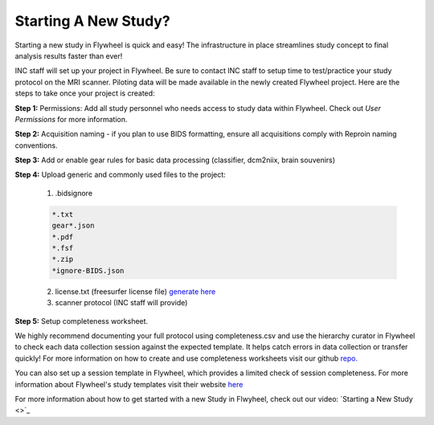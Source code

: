 .. _new_study:

Starting A New Study?
========================

Starting a new study in Flywheel is quick and easy! The infrastructure in place streamlines study concept to final analysis results faster than ever!

INC staff will set up your project in Flywheel. Be sure to contact INC staff to setup time to test/practice your study protocol on the MRI scanner. Piloting data will be made available in the newly created Flywheel project. Here are the steps to take once your project is created:

**Step 1:** Permissions: Add all study personnel who needs access to study data within Flywheel. Check out `User Permissions` for more information.

**Step 2:** Acquisition naming - if you plan to use BIDS formatting, ensure all acquisitions comply with Reproin naming conventions.

**Step 3:** Add or enable gear rules for basic data processing (classifier, dcm2niix, brain souvenirs)

**Step 4:** Upload generic and commonly used files to the project:

    (1) .bidsignore

    .. code-block::

        *.txt
        gear*.json
        *.pdf
        *.fsf
        *.zip
        *ignore-BIDS.json


    (2) license.txt (freesurfer license file) `generate here <https://surfer.nmr.mgh.harvard.edu/fswiki/License>`_

    (3) scanner protocol (INC staff will provide)

**Step 5:** Setup completeness worksheet.

We highly recommend documenting your full protocol using completeness.csv and use the hierarchy curator in Flywheel to check each data collection session against the expected template. It helps catch errors in data collection or transfer quickly! For more information on how to create and use completeness worksheets visit our github `repo. <https://github.com/intermountainneuroimaging/flywheel_sdk_examples/tree/main/1_metadata_and_curator>`_

You can also set up a session template in Flywheel, which provides a limited check of session completeness. For more information about Flywheel's study templates visit their website `here <http://docs.flywheel.io/admin/project_config/admin_session_templates/#view-sessions-that-dont-follow-the-template>`_

For more information about how to get started with a new Study in Flwyheel, check out our video: `Starting a New Study <>`_
